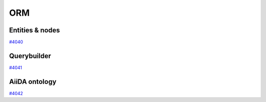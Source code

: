 .. _internal_architecture:orm:

***
ORM
***

.. _internal_architecture:orm:entities:

Entities & nodes
================

`#4040`_

.. _internal_architecture:orm:querybuilder:

Querybuilder
============

`#4041`_

.. _internal_architecture:orm:ontology:

AiiDA ontology
==============

`#4042`_

.. _#4040: https://github.com/aiidateam/aiida-core/issues/4040
.. _#4041: https://github.com/aiidateam/aiida-core/issues/4041
.. _#4042: https://github.com/aiidateam/aiida-core/issues/4042
